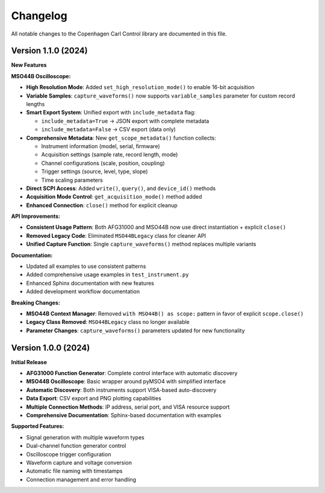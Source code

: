 Changelog
=========

All notable changes to the Copenhagen Carl Control library are documented in this file.

Version 1.1.0 (2024)
---------------------

**New Features**

**MSO44B Oscilloscope:**

* **High Resolution Mode**: Added ``set_high_resolution_mode()`` to enable 16-bit acquisition
* **Variable Samples**: ``capture_waveforms()`` now supports ``variable_samples`` parameter for custom record lengths
* **Smart Export System**: Unified export with ``include_metadata`` flag:
  
  * ``include_metadata=True`` → JSON export with complete metadata
  * ``include_metadata=False`` → CSV export (data only)

* **Comprehensive Metadata**: New ``get_scope_metadata()`` function collects:
  
  * Instrument information (model, serial, firmware)
  * Acquisition settings (sample rate, record length, mode)
  * Channel configurations (scale, position, coupling)
  * Trigger settings (source, level, type, slope)
  * Time scaling parameters

* **Direct SCPI Access**: Added ``write()``, ``query()``, and ``device_id()`` methods
* **Acquisition Mode Control**: ``get_acquisition_mode()`` method added
* **Enhanced Connection**: ``close()`` method for explicit cleanup

**API Improvements:**

* **Consistent Usage Pattern**: Both AFG31000 and MSO44B now use direct instantiation + explicit ``close()``
* **Removed Legacy Code**: Eliminated ``MSO44BLegacy`` class for cleaner API
* **Unified Capture Function**: Single ``capture_waveforms()`` method replaces multiple variants

**Documentation:**

* Updated all examples to use consistent patterns
* Added comprehensive usage examples in ``test_instrument.py``
* Enhanced Sphinx documentation with new features
* Added development workflow documentation

**Breaking Changes:**

* **MSO44B Context Manager**: Removed ``with MSO44B() as scope:`` pattern in favor of explicit ``scope.close()``
* **Legacy Class Removed**: ``MSO44BLegacy`` class no longer available
* **Parameter Changes**: ``capture_waveforms()`` parameters updated for new functionality

Version 1.0.0 (2024)
---------------------

**Initial Release**

* **AFG31000 Function Generator**: Complete control interface with automatic discovery
* **MSO44B Oscilloscope**: Basic wrapper around pyMSO4 with simplified interface
* **Automatic Discovery**: Both instruments support VISA-based auto-discovery
* **Data Export**: CSV export and PNG plotting capabilities
* **Multiple Connection Methods**: IP address, serial port, and VISA resource support
* **Comprehensive Documentation**: Sphinx-based documentation with examples

**Supported Features:**

* Signal generation with multiple waveform types
* Dual-channel function generator control
* Oscilloscope trigger configuration
* Waveform capture and voltage conversion
* Automatic file naming with timestamps
* Connection management and error handling